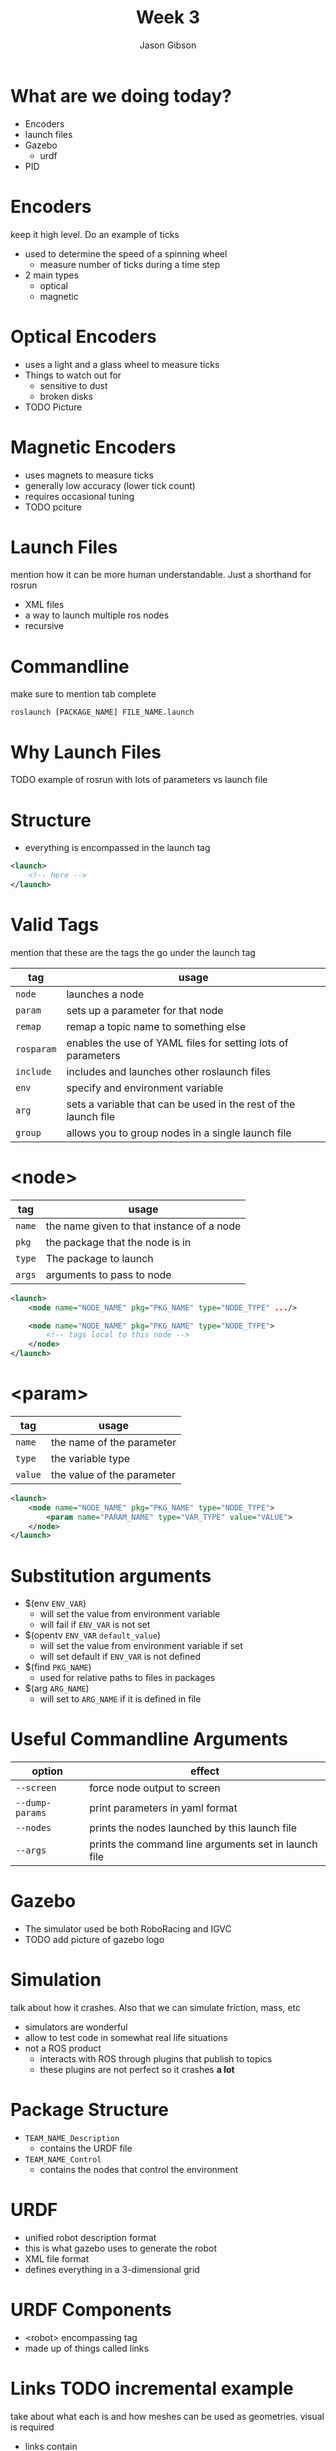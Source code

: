 #+TITLE: Week 3
#+AUTHOR: Jason Gibson
#+EMAIL: jgibson37@gatech.edu

* What are we doing today?
- Encoders
- launch files
- Gazebo
    - urdf
- PID

* Encoders
#+BEGIN_NOTES
keep it high level. Do an example of ticks
#+END_NOTES
- used to determine the speed of a spinning wheel
    - measure number of ticks during a time step
- 2 main types
    - optical
    - magnetic

* Optical Encoders
- uses a light and a glass wheel to measure ticks
- Things to watch out for
    - sensitive to dust
    - broken disks
- TODO Picture

* Magnetic Encoders
- uses magnets to measure ticks
- generally low accuracy (lower tick count)
- requires occasional tuning
- TODO pciture

* Launch Files
#+BEGIN_NOTES
mention how it can be more human understandable. Just a shorthand for rosrun
#+END_NOTES
- XML files
- a way to launch multiple ros nodes
- recursive

* Commandline
#+BEGIN_NOTES
make sure to mention tab complete
#+END_NOTES
#+BEGIN_SRC shell
roslaunch [PACKAGE_NAME] FILE_NAME.launch
#+END_SRC

* Why Launch Files
TODO example of rosrun with lots of parameters vs launch file

* Structure
- everything is encompassed in the launch tag
#+BEGIN_SRC XML
<launch>
    <!-- here -->
</launch>
#+END_SRC

* Valid Tags
#+BEGIN_NOTES
mention that these are the tags the go under the launch tag
#+END_NOTES
| tag | usage |
|-------+------|
| =node= | launches a node |
| =param= | sets up a parameter for that node|
| =remap= | remap a topic name to something else |
| =rosparam= | enables the use of YAML files for setting lots of parameters |
| =include= | includes and launches other roslaunch files |
| =env= | specify and environment variable |
| =arg= | sets a variable that can be used in the rest of the launch file |
| =group= | allows you to group nodes in a single launch file |

* <node>
| tag | usage |
|-------+------|
| =name= | the name given to that instance of a node |
| =pkg= | the package that the node is in |
| =type= | The package to launch |
| =args= | arguments to pass to node |
#+BEGIN_SRC XML
<launch>
    <node name="NODE_NAME" pkg="PKG_NAME" type="NODE_TYPE" .../>

    <node name="NODE_NAME" pkg="PKG_NAME" type="NODE_TYPE">
        <!-- tags local to this node -->
    </node>
</launch>
#+END_SRC

* <param>
| tag | usage |
|-------+------|
| =name= | the name of the parameter |
| =type= | the variable type |
| =value= | the value of the parameter |
#+BEGIN_SRC XML
<launch>
    <node name="NODE_NAME" pkg="PKG_NAME" type="NODE_TYPE">
        <param name="PARAM_NAME" type="VAR_TYPE" value="VALUE">
    </node>
</launch>
#+END_SRC

* Substitution arguments
- $(env =ENV_VAR=)
    - will set the value from environment variable
    - will fail if =ENV_VAR= is not set
- $(opentv =ENV_VAR= =default_value=)
    - will set the value from environment variable if set
    - will set default if =ENV_VAR= is not defined
- $(find =PKG_NAME=)
    - used for relative paths to files in packages
- $(arg =ARG_NAME=)
    - will set to =ARG_NAME= if it is defined in file

* Useful Commandline Arguments
| option | effect |
|-------+------|
| =--screen= | force node output to screen |
| =--dump-params= | print parameters in yaml format |
| =--nodes= | prints the nodes launched by this launch file |
| =--args= | prints the command line arguments set in launch file |

* Gazebo
- The simulator used be both RoboRacing and IGVC
- TODO add picture of gazebo logo

* Simulation
#+BEGIN_NOTES
talk about how it crashes. Also that we can simulate friction, mass, etc
#+END_NOTES
- simulators are wonderful
- allow to test code in somewhat real life situations
- not a ROS product
    - interacts with ROS through plugins that publish to topics
    - these plugins are not perfect so it crashes *a lot*

* Package Structure
- =TEAM_NAME_Description=
    - contains the URDF file
- =TEAM_NAME_Control=
    - contains the nodes that control the environment

* URDF
- unified robot description format
- this is what gazebo uses to generate the robot
- XML file format
- defines everything in a 3-dimensional grid

* URDF Components
- <robot> encompassing tag
- made up of things called links

* Links TODO incremental example
#+BEGIN_NOTES
take about what each is and how meshes can be used as geometries. visual is required
#+END_NOTES
- links contain
    - *visual geometry*
    - collision geometry
    - intertial geometry

* Joints
- links can be connected using joints
    - all joints have a parents and a child
- all positions are realtive to its parents
    - tree should have a single root

* TODO I AM ROOT

* Joint Types
| type | usage |
|-------+------|
| =revolute= | rotates on an axis and has rotation limits |
| =continuous= | rotates in an axis and has to limits |
| =fixed= | does not move |
| =floating= | 6 degrees of freedom |

* Useful Commands
- =check_urdf=
